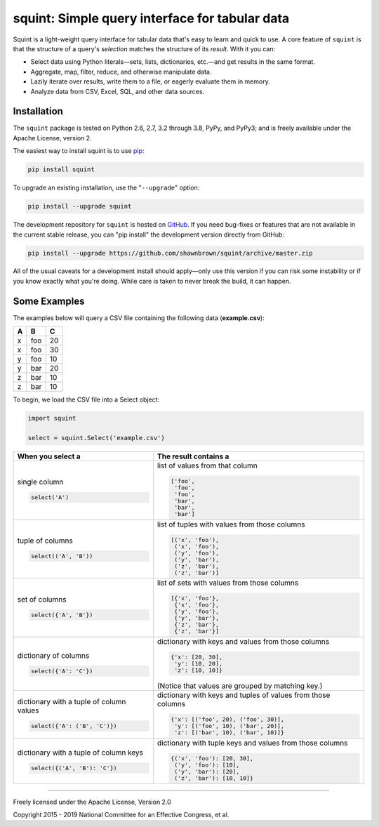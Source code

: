 
***********************************************
squint: Simple query interface for tabular data
***********************************************

.. start-inclusion-marker-description

Squint is a light-weight query interface for tabular data that's
easy to learn and quick to use. A core feature of ``squint`` is that
the structure of a query's *selection* matches the structure of its
*result*. With it you can:

* Select data using Python literals—sets, lists, dictionaries,
  etc.—and get results in the same format.
* Aggregate, map, filter, reduce, and otherwise manipulate data.
* Lazily iterate over results, write them to a file, or eagerly
  evaluate them in memory.
* Analyze data from CSV, Excel, SQL, and other data sources.

.. end-inclusion-marker-description


Installation
============

.. start-inclusion-marker-install

The ``squint`` package is tested on Python 2.6, 2.7, 3.2 through 3.8,
PyPy, and PyPy3; and is freely available under the Apache License,
version 2.

The easiest way to install squint is to use `pip <https://pip.pypa.io>`_:

.. code-block:: console

    pip install squint

To upgrade an existing installation, use the "``--upgrade``" option:

.. code-block:: console

    pip install --upgrade squint

The development repository for ``squint`` is hosted on
`GitHub <https://github.com/shawnbrown/squint>`_. If you need bug-fixes
or features that are not available in the current stable release, you can
"pip install" the development version directly from GitHub:

.. code-block:: console

    pip install --upgrade https://github.com/shawnbrown/squint/archive/master.zip

All of the usual caveats for a development install should
apply—only use this version if you can risk some instability
or if you know exactly what you're doing. While care is taken
to never break the build, it can happen.

.. end-inclusion-marker-install


Some Examples
=============

The examples below will query a CSV file containing the following
data (**example.csv**):

===  ===  ===
 A    B    C
===  ===  ===
 x   foo   20
 x   foo   30
 y   foo   10
 y   bar   20
 z   bar   10
 z   bar   10
===  ===  ===

To begin, we load the CSV file into a Select object:

.. code-block:: python

    import squint

    select = squint.Select('example.csv')


+------------------------------+--------------------------------------+
| When you select a            | The result contains a                |
+==============================+======================================+
| single column                | list of values from that column      |
|                              |                                      |
| .. code-block:: python       | .. code-block:: python               |
|                              |                                      |
|   select('A')                |   ['foo',                            |
|                              |    'foo',                            |
|                              |    'foo',                            |
|                              |    'bar',                            |
|                              |    'bar',                            |
|                              |    'bar']                            |
+------------------------------+--------------------------------------+
| tuple of columns             | list of tuples with values from      |
|                              | those columns                        |
| .. code-block:: python       |                                      |
|                              | .. code-block:: python               |
|   select(('A', 'B'))         |                                      |
|                              |   [('x', 'foo'),                     |
|                              |    ('x', 'foo'),                     |
|                              |    ('y', 'foo'),                     |
|                              |    ('y', 'bar'),                     |
|                              |    ('z', 'bar'),                     |
|                              |    ('z', 'bar')]                     |
+------------------------------+--------------------------------------+
| set of columns               | list of sets with values from        |
|                              | those columns                        |
| .. code-block:: python       |                                      |
|                              | .. code-block:: python               |
|   select({'A', 'B'})         |                                      |
|                              |   [{'x', 'foo'},                     |
|                              |    {'x', 'foo'},                     |
|                              |    {'y', 'foo'},                     |
|                              |    {'y', 'bar'},                     |
|                              |    {'z', 'bar'},                     |
|                              |    {'z', 'bar'}]                     |
+------------------------------+--------------------------------------+
| dictionary of columns        | dictionary with keys and values      |
|                              | from those columns                   |
| .. code-block:: python       |                                      |
|                              | .. code-block:: python               |
|   select({'A': 'C'})         |                                      |
|                              |   {'x': [20, 30],                    |
|                              |    'y': [10, 20],                    |
|                              |    'z': [10, 10]}                    |
|                              |                                      |
|                              | (Notice that values are grouped by   |
|                              | matching key.)                       |
+------------------------------+--------------------------------------+
| dictionary with a tuple of   | dictionary with keys and tuples of   |
| column values                | values from those columns            |
|                              |                                      |
| .. code-block:: python       | .. code-block:: python               |
|                              |                                      |
|   select({'A': ('B', 'C')})  |   {'x': [('foo', 20), ('foo', 30)],  |
|                              |    'y': [('foo', 10), ('bar', 20)],  |
|                              |    'z': [('bar', 10), ('bar', 10)]}  |
+------------------------------+--------------------------------------+
| dictionary with a tuple of   | dictionary with tuple keys and       |
| column keys                  | values from those columns            |
|                              |                                      |
| .. code-block:: python       | .. code-block:: python               |
|                              |                                      |
|   select({('A', 'B'): 'C'})  |   {('x', 'foo'): [20, 30],           |
|                              |    ('y', 'foo'): [10],               |
|                              |    ('y', 'bar'): [20],               |
|                              |    ('z', 'bar'): [10, 10]}           |
+------------------------------+--------------------------------------+


----------

Freely licensed under the Apache License, Version 2.0

Copyright 2015 - 2019 National Committee for an Effective Congress, et al.
